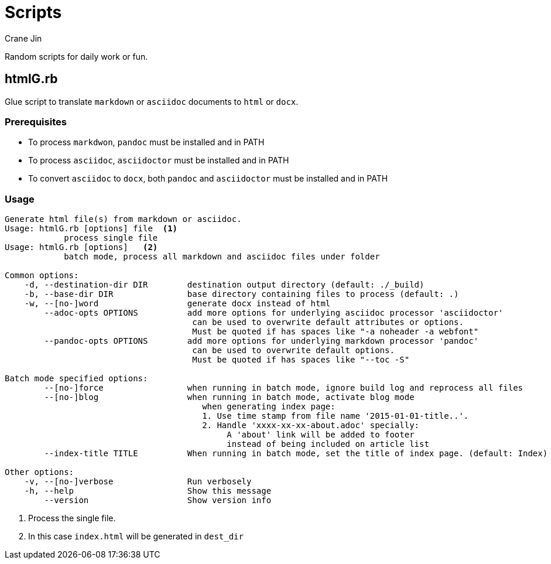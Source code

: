 = Scripts
Crane Jin

Random scripts for daily work or fun. 

== htmlG.rb

Glue script to translate `markdown` or `asciidoc` documents to `html` or `docx`. 

=== Prerequisites
* To process `markdwon`, `pandoc` must be installed and in PATH
* To process `asciidoc`, `asciidoctor` must be installed and in PATH
* To convert `asciidoc` to `docx`, both `pandoc` and `asciidoctor` must be installed and in PATH 

=== Usage
[source,console]
----
Generate html file(s) from markdown or asciidoc.
Usage: htmlG.rb [options] file  <1>
            process single file
Usage: htmlG.rb [options]   <2> 
            batch mode, process all markdown and asciidoc files under folder

Common options:
    -d, --destination-dir DIR        destination output directory (default: ./_build)
    -b, --base-dir DIR               base directory containing files to process (default: .)
    -w, --[no-]word                  generate docx instead of html
        --adoc-opts OPTIONS          add more options for underlying asciidoc processor 'asciidoctor'
                                      can be used to overwrite default attributes or options.
                                      Must be quoted if has spaces like "-a noheader -a webfont"
        --pandoc-opts OPTIONS        add more options for underlying markdown processor 'pandoc'
                                      can be used to overwrite default options.
                                      Must be quoted if has spaces like "--toc -S"

Batch mode specified options:
        --[no-]force                 when running in batch mode, ignore build log and reprocess all files
        --[no-]blog                  when running in batch mode, activate blog mode
                                        when generating index page:
                                        1. Use time stamp from file name '2015-01-01-title..'.
                                        2. Handle 'xxxx-xx-xx-about.adoc' specially:
                                             A 'about' link will be added to footer
                                             instead of being included on article list
        --index-title TITLE          When running in batch mode, set the title of index page. (default: Index)

Other options:
    -v, --[no-]verbose               Run verbosely
    -h, --help                       Show this message
        --version                    Show version info
----
<1> Process the single file.
<2> In this case `index.html` will be generated in `dest_dir`

